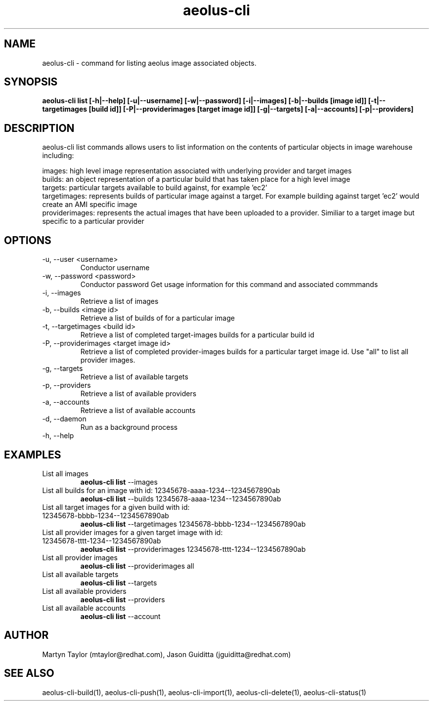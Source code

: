 .TH aeolus-cli 1  "July 07, 2011" "version 0.4" "USER COMMANDS"
.SH NAME
aeolus-cli \- command for listing aeolus image associated objects.
.SH SYNOPSIS
.B aeolus-cli list [\-h|--help] [\-u|--username] [\-w|--password] [\-i|--images] [\-b|--builds [image id]] [\-t|--targetimages [build id]] [\-P|--providerimages [target image id]] [\-g|--targets] [\-a|--accounts] [\-p|--providers]
.SH DESCRIPTION
aeolus-cli list commands allows users to list information on the contents of particular objects in image warehouse including:
.P
images: high level image representation associated with underlying provider and target images
.br
builds: an object representation of a particular build that has taken place for a high level image
.br
targets: particular targets available to build against, for example 'ec2'
.br
targetimages: represents builds of particular image against a target.  For example building against target 'ec2' would create an AMI specific image
.br
providerimages: represents the actual images that have been uploaded to a provider.  Similiar to a target image but specific to a particular provider
.SH OPTIONS
.TP
\-u, --user <username>
Conductor username
.TP
\-w, --password <password>
Conductor password
Get usage information for this command and associated commmands
.TP
\-i, --images
Retrieve a list of images
.TP
\-b, --builds <image id>
Retrieve a list of builds of for a particular image
.TP
\-t, --targetimages <build id>
Retrieve a list of completed target-images builds for a particular build id
.TP
\-P, --providerimages <target image id>
Retrieve a list of completed provider-images builds for a particular target image id. Use "all" to list all provider images.
.TP
\-g, --targets
Retrieve a list of available targets
.TP
\-p, --providers
Retrieve a list of available providers
.TP
\-a, --accounts
Retrieve a list of available accounts
.TP
\-d, --daemon
Run as a background process
.TP
\-h, --help
.SH EXAMPLES
.TP
List all images
.B aeolus-cli list
\--images
.TP
List all builds for an image with id: 12345678-aaaa-1234--1234567890ab
.B aeolus-cli list
\--builds 12345678-aaaa-1234--1234567890ab
.TP
List all target images for a given build with id: 12345678-bbbb-1234--1234567890ab
.B aeolus-cli list
\--targetimages 12345678-bbbb-1234--1234567890ab
.TP
List all provider images for a given target image with id: 12345678-tttt-1234--1234567890ab
.B aeolus-cli list
\--providerimages 12345678-tttt-1234--1234567890ab
.TP
List all provider images
.B aeolus-cli list
\--providerimages all
.TP
List all available targets
.B aeolus-cli list
\--targets
.TP
List all available providers
.B aeolus-cli list
\--providers
.TP
List all available accounts
.B aeolus-cli list
\--account
.SH AUTHOR
Martyn Taylor (mtaylor@redhat.com), Jason Guiditta (jguiditta@redhat.com)
.SH SEE ALSO
aeolus-cli-build(1), aeolus-cli-push(1), aeolus-cli-import(1), aeolus-cli-delete(1), aeolus-cli-status(1)
